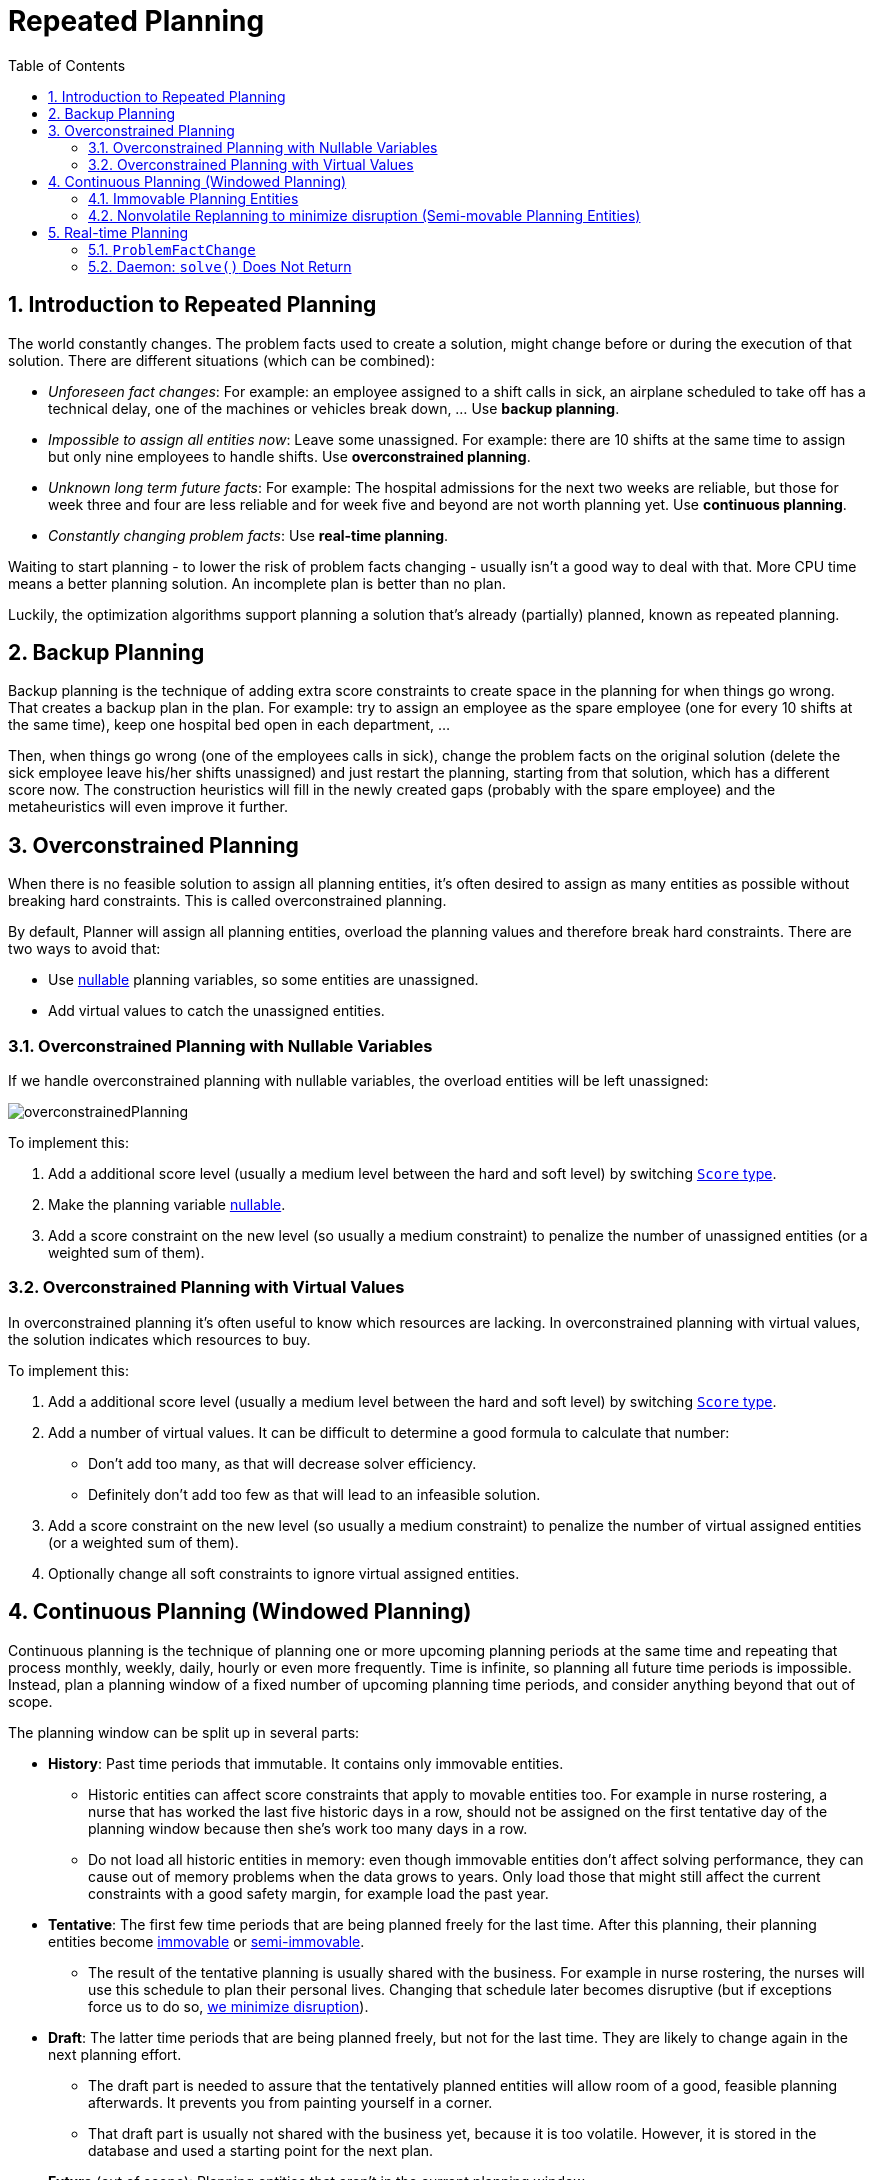 [[repeatedPlanning]]
= Repeated Planning
:doctype: book
:imagesdir: ..
:sectnums:
:toc: left
:icons: font
:experimental:


[[introductionToRepeatedPlanning]]
== Introduction to Repeated Planning

The world constantly changes.
The problem facts used to create a solution, might change before or during the execution of that solution.
There are different situations (which can be combined):

* __Unforeseen fact changes__: For example: an employee assigned to a shift calls in sick, an airplane scheduled to take off has a technical delay, one of the machines or vehicles break down, ... Use **backup planning**.
* __Impossible to assign all entities now__: Leave some unassigned. For example: there are 10 shifts at the same time to assign but only nine employees to handle shifts. Use **overconstrained planning**.
* __Unknown long term future facts__: For example: The hospital admissions for the next two weeks are reliable, but those for week three and four are less reliable and for week five and beyond are not worth planning yet. Use **continuous planning**.
* __Constantly changing problem facts__: Use **real-time planning**.

Waiting to start planning - to lower the risk of problem facts changing - usually isn't a good way to deal with that.
More CPU time means a better planning solution.
An incomplete plan is better than no plan.

Luckily, the optimization algorithms support planning a solution that's already (partially) planned, known as repeated planning.


[[backupPlanning]]
== Backup Planning

Backup planning is the technique of adding extra score constraints to create space in the planning for when things go wrong.
That creates a backup plan in the plan.
For example: try to assign an employee as the spare employee (one for every 10 shifts at the same time), keep one hospital bed open in each department, ...

Then, when things go wrong (one of the employees calls in sick), change the problem facts on the original solution (delete the sick employee leave his/her shifts unassigned) and just restart the planning, starting from that solution, which has a different score now.
The construction heuristics will fill in the newly created gaps (probably with the spare employee) and the metaheuristics will even improve it further.


[[overconstrainedPlanning]]
== Overconstrained Planning

When there is no feasible solution to assign all planning entities, it's often desired to assign as many entities as possible without breaking hard constraints.
This is called overconstrained planning.

By default, Planner will assign all planning entities, overload the planning values and therefore break hard constraints.
There are two ways to avoid that:

* Use <<nullablePlanningVariable,nullable>> planning variables, so some entities are unassigned.
* Add virtual values to catch the unassigned entities.


[[overconstrainedPlanningWithNullableVariables]]
=== Overconstrained Planning with Nullable Variables

If we handle overconstrained planning with nullable variables, the overload entities will be left unassigned:

image::RepeatedPlanning/overconstrainedPlanning.png[align="center"]

To implement this:

. Add a additional score level (usually a medium level between the hard and soft level) by switching <<scoreType,`Score` type>>.
. Make the planning variable <<nullablePlanningVariable,nullable>>.
. Add a score constraint on the new level (so usually a medium constraint) to penalize the number of unassigned entities (or a weighted sum of them).


[[overconstrainedPlanningWithVirutalValues]]
=== Overconstrained Planning with Virtual Values

In overconstrained planning it's often useful to know which resources are lacking.
In overconstrained planning with virtual values, the solution indicates which resources to buy.

To implement this:

. Add a additional score level (usually a medium level between the hard and soft level) by switching <<scoreType,`Score` type>>.
. Add a number of virtual values. It can be difficult to determine a good formula to calculate that number:
** Don't add too many, as that will decrease solver efficiency.
** Definitely don't add too few as that will lead to an infeasible solution.
. Add a score constraint on the new level (so usually a medium constraint) to penalize the number of virtual assigned entities (or a weighted sum of them).
. Optionally change all soft constraints to ignore virtual assigned entities.


[[continuousPlanning]]
== Continuous Planning (Windowed Planning)

Continuous planning is the technique of planning one or more upcoming planning periods at the same time and repeating that process monthly, weekly, daily, hourly or even more frequently.
Time is infinite, so planning all future time periods is impossible.
Instead, plan a planning window of a fixed number of upcoming planning time periods, and consider anything beyond that out of scope.

The planning window can be split up in several parts:

* **History**: Past time periods that immutable. It contains only immovable entities.
** Historic entities can affect score constraints that apply to movable entities too. For example in nurse rostering, a nurse that has worked the last five historic days in a row, should not be assigned on the first tentative day of the planning window because then she's work too many days in a row.
** Do not load all historic entities in memory: even though immovable entities don't affect solving performance, they can cause out of memory problems when the data grows to years. Only load those that might still affect the current constraints with a good safety margin, for example load the past year.
* **Tentative**: The first few time periods that are being planned freely for the last time. After this planning, their planning entities become <<immovablePlanningEntities,immovable>> or <<nonvolatileReplanning,semi-immovable>>.
** The result of the tentative planning is usually shared with the business. For example in nurse rostering, the nurses will use this schedule to plan their personal lives. Changing that schedule later becomes disruptive (but if exceptions force us to do so, <<nonvolatileReplanning,we minimize disruption>>).
* **Draft**: The latter time periods that are being planned freely, but not for the last time. They are likely to change again in the next planning effort.
** The draft part is needed to assure that the tentatively planned entities will allow room of a good, feasible planning afterwards. It prevents you from painting yourself in a corner.
** That draft part is usually not shared with the business yet, because it is too volatile. However, it is stored in the database and used a starting point for the next plan.
* *Future* (out of scope): Planning entities that aren't in the current planning window.
** If <<assigningTimeToPlanningEntities,time is a planning variable>>, there is no future part. Instead, if the planning window is too small to plan all entities, you're dealing with <<overconstrainedPlanning,overconstrained planning>>.

image::RepeatedPlanning/continuousPlanningEmployeeRostering.png[align="center"]

In the employee rostering example above, we replan every four days.
Each time, we actually plan a window of 12 days, but we only share the tentative roster of the next four days with the employees.

[NOTE]
====
The start of the planning window (so the first tentative time period) does _not_ need to be now.
That too can be a week in advance.
====

image::RepeatedPlanning/continuousPlanningPatientAdmissionSchedule.png[align="center"]

In the hospital bed planning example above, notice the difference between the original planning of November 1th and the new planning of November 5th: some problem facts (F, H, I, J, K) changed meanwhile, which results in unrelated planning entities (G) changing too.


[[immovablePlanningEntities]]
=== Immovable Planning Entities

To make some planning entities immovable, simply add an entity `SelectionFilter` that returns `true` if an entity is movable and `false` if it is immovable.

[source,java,options="nowrap"]
----
public class MovableShiftAssignmentSelectionFilter implements SelectionFilter<NurseRoster, ShiftAssignment> {

    @Override
    public boolean accept(ScoreDirector<NurseRoster> scoreDirector, ShiftAssignment shiftAssignment) {
        NurseRoster nurseRoster = scoreDirector.getWorkingSolution();
        ShiftDate shiftDate = shiftAssignment.getShift().getShiftDate();
        return nurseRoster.getNurseRosterInfo().isInPlanningWindow(shiftDate);
    }

}
----

And configure it like this:

[source,java,options="nowrap"]
----
@PlanningEntity(movableEntitySelectionFilter = MovableShiftAssignmentSelectionFilter.class)
public class ShiftAssignment {
    ...
}
----

[WARNING]
====
Custom `MoveListFactory` and `MoveIteratorFactory` implementations must make sure that they don't move immovable entities.
====


[[nonvolatileReplanning]]
=== Nonvolatile Replanning to minimize disruption (Semi-movable Planning Entities)

Replanning an existing plan can be very disruptive on the plan.
If the plan affects humans (such as employees, drivers, ...), very disruptive changes are often undesirable.
In such cases, nonvolatile replanning helps by restricting planning freedom: the gain of changing a plan must be higher than the disruption it causes.
This is usually implemented by taxing all planning entities that change.

image::RepeatedPlanning/nonDisruptiveReplanning.png[align="center"]

For example, in the Machine Reassignment example, the entity has both the planning variable `machine` and its original value ``originalMachine``:

[source,java,options="nowrap"]
----
@PlanningEntity(...)
public class ProcessAssignment {

    private MrProcess process;
    private Machine originalMachine;
    private Machine machine;

    public Machine getOriginalMachine() {...}

    @PlanningVariable(...)
    public Machine getMachine() {...}

    public boolean isMoved() {
        return originalMachine != null && originalMachine != machine;
    }

    ...
}
----

During planning, the planning variable `machine` changes.
By comparing it with the originalMachine, a change in plan can be penalized:

[source,options="nowrap"]
----
rule "processMoved"
    when
        ProcessAssignment(moved == true)
    then
        scoreHolder.addSoftConstraintMatch(kcontext, -1000);
end
----

The soft penalty of `-1000` means that a better solution is only accepted if it improves the soft score for at least `1000` points per variable changed (or if it improves the hard score).


[[realTimePlanning]]
== Real-time Planning

To do real-time planning, first combine <<backupPlanning,backup planning>> and <<continuousPlanning,continuous planning>> with short planning windows to lower the burden of real-time planning.
As time passes, the problem itself changes:

image::RepeatedPlanning/realTimePlanningVehicleRouting.png[align="center"]

In the example above, three customers are added at different times (``07:56``, `08:02` and ``08:45``), after the original customer set finished solving at `07:55` and in some cases after the vehicles already left.
Planner can handle such scenario's with `ProblemFactChange` (in combination with <<immovablePlanningEntities,immovable planning entities>>).


[[problemFactChange]]
=== `ProblemFactChange`

While the `Solver` is solving, an outside event might want to change one of the problem facts, for example an airplane is delayed and needs the runway at a later time.
Do not change the problem fact instances used by the `Solver` while it is solving (from another thread or even in the same thread), as that will corrupt it.
Instead, add a `ProblemFactChange` to the `Solver` which it will execute in the solver thread as soon as possible.

[source,java,options="nowrap"]
----
public interface Solver<Solution_> {

    ...

    boolean addProblemFactChange(ProblemFactChange<Solution_> problemFactChange);

    boolean isEveryProblemFactChangeProcessed();

    ...

}
----

[source,java,options="nowrap"]
----
public interface ProblemFactChange<Solution_> {

    void doChange(ScoreDirector<Solution_> scoreDirector);

}
----

Here's an example:

[source,java,options="nowrap"]
----
    public void deleteComputer(final CloudComputer computer) {
        solver.addProblemFactChange(scoreDirector -> {
            CloudBalance cloudBalance = scoreDirector.getWorkingSolution();
            CloudComputer workingComputer = scoreDirector.lookUpWorkingObject(computer);
            // First remove the problem fact from all planning entities that use it
            for (CloudProcess process : cloudBalance.getProcessList()) {
                if (process.getComputer() == workingComputer) {
                    scoreDirector.beforeVariableChanged(process, "computer");
                    process.setComputer(null);
                    scoreDirector.afterVariableChanged(process, "computer");
                }
            }
            // A SolutionCloner does not clone problem fact lists (such as computerList)
            // Shallow clone the computerList so only workingSolution is affected, not bestSolution or guiSolution
            ArrayList<CloudComputer> computerList = new ArrayList<>(cloudBalance.getComputerList());
            cloudBalance.setComputerList(computerList);
            // Remove the problem fact itself
            scoreDirector.beforeProblemFactRemoved(workingComputer);
            computerList.remove(workingComputer);
            scoreDirector.afterProblemFactRemoved(workingComputer);
            scoreDirector.triggerVariableListeners();
        });
    }
----

[WARNING]
====
Any change on the problem facts or planning entities in a `ProblemFactChange` must be told to the ``ScoreDirector``.
====

image::RepeatedPlanning/realTimePlanningConcurrencySequenceDiagram.png[align="center"]

[IMPORTANT]
====
To write a `ProblemFactChange` correctly, it's important to understand the behaviour of <<cloningASolution,a planning clone>>:

* Any change in a `ProblemFactChange` must be done on the `Solution` instance of ``scoreDirector.getWorkingSolution()``.
The `workingSolution` is <<cloningASolution,a planning clone>> of the ``BestSolutionChangedEvent``'s ``bestSolution``.
So the `workingSolution` in the `Solver` is never the same instance as the `Solution` in the rest of your application: it is a planning clone.
Use the method `ScoreDirector.lookUpWorkingObject()` to translate an retrieve the working solution's instance of an object.
* A planning clone also clones the planning entities and planning entity collections.
So any change on the planning entities must happen on the instances hold by ``scoreDirector.getWorkingSolution()``.
* A planning clone does not clone the problem facts, nor the problem fact collections.
_Therefore the ``__workingSolution__`` and the ``__bestSolution__`` share the same problem fact instances and the same problem fact list instances._
+ 
Any problem fact or problem fact list changed by a `ProblemFactChange` must be problem cloned first (which can imply rerouting references in other problem facts and planning entities). Otherwise, if the `workingSolution` and `bestSolution` are used in different threads (for example a solver thread and a GUI event thread), a race condition can occur.

====

[NOTE]
====
Many types of changes can leave a planning entity uninitialized, resulting in a partially initialized solution.
That's fine, as long as the first solver phase can handle it.
All construction heuristics solver phases can handle that, so it's recommended to configure such a solver phase as the first phase.
====

In essence, the `Solver` stops, runs the `ProblemFactChange` and **restarts**.
This is a _warm start_ because its initial solution is the adjusted best solution of the previous run.
Each solver phase runs again.
This implies the construction heuristic runs again, but because little or no planning variables are uninitialized (unless you have a <<nullablePlanningVariable,nullable planning variable>>), it finishes much quicker than in a cold start.

Each configured `Termination` resets (both in solver and phase configuration), but a previous call to `terminateEarly()` is not undone.
Normally however, you won't configure any `Termination` (except in daemon mode), just call `Solver.terminateEarly()` when the results are needed.
Alternatively, do configure a `Termination` and use the daemon mode in combination with `<<SolverEventListener,BestSolutionChangedEvent>>` as described below.


[[daemon]]
=== Daemon: `solve()` Does Not Return

In real-time planning, it's often useful to have a solver thread wait when it runs out of work, and immediately resume solving a problem once new problem fact changes are added.
Putting the `Solver` in daemon mode has these effects:

* If the ``Solver``'s `Termination` terminates, it does not return from `solve()` but blocks its thread instead (which frees up CPU power).
** Except for ``terminateEarly()``, which does make it return from ``solve()``, freeing up system resources and allowing an application to shutdown gracefully.
** If a `Solver` starts with an empty planning entity collection, it waits in the blocked state immediately.
* If a `ProblemFactChange` is added, it goes into the running state, applies the `ProblemFactChange` and runs the `Solver` again.

To configure the daemon mode:

[source,xml,options="nowrap"]
----
<solver>
  <daemon>true</daemon>
  ...
</solver>
----

[WARNING]
====
Don't forget to call `Solver.terminateEarly()` when your application needs to shutdown to avoid killing the solver thread unnaturally.
====

Subscribe to the `<<SolverEventListener,BestSolutionChangedEvent>>` to process new best solutions found by the solver thread.
A `BestSolutionChangedEvent` doesn't guarantee that every `ProblemFactChange` has been processed already, nor that the solution is initialized and feasible.
To ignore ``BestSolutionChangedEvent``s with such invalid solutions, do this:

[source,java,options="nowrap"]
----
    public void bestSolutionChanged(BestSolutionChangedEvent<CloudBalance> event) {
        if (event.isEveryProblemFactChangeProcessed()
                // Ignore infeasible (including uninitialized) solutions
                && event.getNewBestSolution().getScore().isFeasible()) {
            ...
        }
    }
----

Use `Score.isSolutionInitialized()` instead of `Score.isFeasible()` to only ignore uninitialized solutions, but do accept infeasible solutions too.

